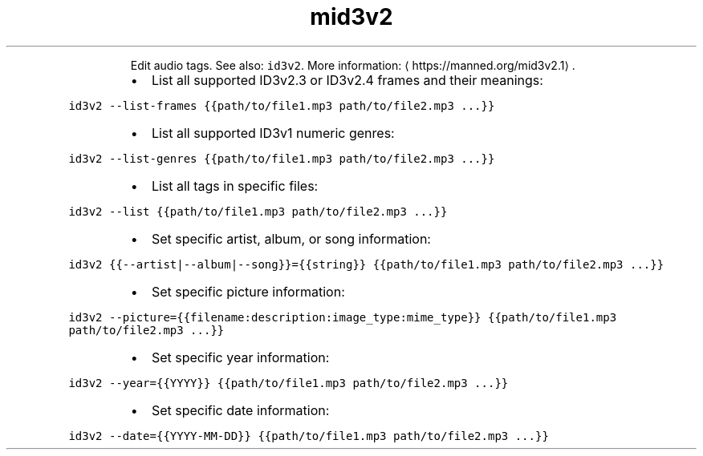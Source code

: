 .TH mid3v2
.PP
.RS
Edit audio tags.
See also: \fB\fCid3v2\fR\&.
More information: \[la]https://manned.org/mid3v2.1\[ra]\&.
.RE
.RS
.IP \(bu 2
List all supported ID3v2.3 or ID3v2.4 frames and their meanings:
.RE
.PP
\fB\fCid3v2 \-\-list\-frames {{path/to/file1.mp3 path/to/file2.mp3 ...}}\fR
.RS
.IP \(bu 2
List all supported ID3v1 numeric genres:
.RE
.PP
\fB\fCid3v2 \-\-list\-genres {{path/to/file1.mp3 path/to/file2.mp3 ...}}\fR
.RS
.IP \(bu 2
List all tags in specific files:
.RE
.PP
\fB\fCid3v2 \-\-list {{path/to/file1.mp3 path/to/file2.mp3 ...}}\fR
.RS
.IP \(bu 2
Set specific artist, album, or song information:
.RE
.PP
\fB\fCid3v2 {{\-\-artist|\-\-album|\-\-song}}={{string}} {{path/to/file1.mp3 path/to/file2.mp3 ...}}\fR
.RS
.IP \(bu 2
Set specific picture information:
.RE
.PP
\fB\fCid3v2 \-\-picture={{filename:description:image_type:mime_type}} {{path/to/file1.mp3 path/to/file2.mp3 ...}}\fR
.RS
.IP \(bu 2
Set specific year information:
.RE
.PP
\fB\fCid3v2 \-\-year={{YYYY}} {{path/to/file1.mp3 path/to/file2.mp3 ...}}\fR
.RS
.IP \(bu 2
Set specific date information:
.RE
.PP
\fB\fCid3v2 \-\-date={{YYYY\-MM\-DD}} {{path/to/file1.mp3 path/to/file2.mp3 ...}}\fR
